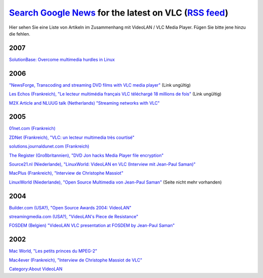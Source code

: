 .. raw:: mediawiki

   {{Languages}}

============================================================================================================================================================================================================================================================================================================================================================================================================================================================
`Search Google News <http://news.google.de/news?as_q=&svnum=10&as_scoring=r&hl=en&tab=wn&ie=UTF-8&btnG=Google+Search&as_epq=&as_oq=VLC+VideoLAN&as_eq=&as_nsrc=&as_nloc=&as_occt=any&as_drrb=q&as_qdr=&as_mind=9&as_minm=9&as_maxd=9&as_maxm=10>`__ for the latest on VLC (`RSS feed <http://news.google.co.uk/news?svnum=10&as_scoring=r&hl=en&tab=wn&ie=UTF-8&as_drrb=q&as_qdr=&as_mind=9&as_minm=9&as_maxd=9&as_maxm=10&q=VLC+OR+VideoLAN&output=rss>`__)
============================================================================================================================================================================================================================================================================================================================================================================================================================================================

Hier sehen Sie eine Liste von Artikeln im Zusammenhang mit VideoLAN / VLC Media Player. Fügen Sie bitte jene hinzu die fehlen.

2007
----

`SolutionBase: Overcome multimedia hurdles in Linux <http://articles.techrepublic.com.com/2415-7343_11-175865.html>`__

.. _section-1:

2006
----

`"NewsForge, Transcoding and streaming DVD films with VLC media player" <http://software.newsforge.com/article.pl?sid=06/04/19/1711245&from=rss>`__ (Link ungültig)

`Les Echos (Frankreich), "Le lecteur multimédia français VLC téléchargé 18 millions de fois" <http://www.lesechos.fr/journal20061004/lec2_innovation/4475889.htm>`__ (Link ungültig)

`M2X Article and NLUUG talk (Netherlands) "Streaming networks with VLC" <http://www.m2x.nl/mambo/index.php?option=content&task=view&id=124&Itemid=27>`__

.. _section-2:

2005
----

`01net.com (Frankreich) <http://www.01net.com/article/284013.html>`__

`ZDNet (Frankreich), "VLC: un lecteur multimedia très courtisé" <http://blogs.zdnet.fr/index.php/2005/06/28/vlc-un-lecteur-multimedia-tres-courtise/>`__

`solutions.journaldunet.com (Frankreich) <http://solutions.journaldunet.com/0506/050613_videolan.shtml>`__

`The Register (Großbritannien), "DVD Jon hacks Media Player file encryption" <http://www.theregister.co.uk/2005/09/02/dvd_jon_mediaplayer/>`__

`Source21.nl (Niederlande), "LinuxWorld: VideoLAN en VLC (Interview mit Jean-Paul Saman)" <http://www.source21.nl/2005/12/27/linuxworld-videolan-en-vlc>`__

`MacPlus (Frankreich), "Interview de Christophe Massiot" <http://www.macplus.net/magplus/chronique-9311-interview-de-christophe-massiot>`__

`LinuxWorld (Niederlande), "Open Source Multimedia von Jean-Paul Saman" <http://home.planet.nl/~jpsaman/linux/downloads/vlc_open_source_multimedia.sxi>`__ (Seite nicht mehr vorhanden)

.. _section-3:

2004
----

`Builder.com (USA?), "Open Source Awards 2004: VideoLAN" <http://builder.com.com/5100-6375-5136135.html>`__

`streamingmedia.com (USA?), "VideoLAN's Piece de Resistance" <http://www.streamingmedia.com/article.asp?id=9000&page=1&c=>`__

`FOSDEM (Belgien) "VideoLAN VLC presentation at FOSDEM by Jean-Paul Saman" <http://home.planet.nl/~jpsaman/linux/downloads/videolan-fosdem-2004.pdf>`__

.. _section-4:

2002
----

`Mac World, "Les petits princes du MPEG-2" <http://download.videolan.org/images/macworld0-doublepage.jpg>`__

`Mac4ever (Frankreich), "Interview de Christophe Massiot de VLC" <http://www.mac4ever.com/articles/humeur/336/interview_de_christophe_massiot_de_vlc/>`__

`Category:About VideoLAN <Category:About_VideoLAN>`__
